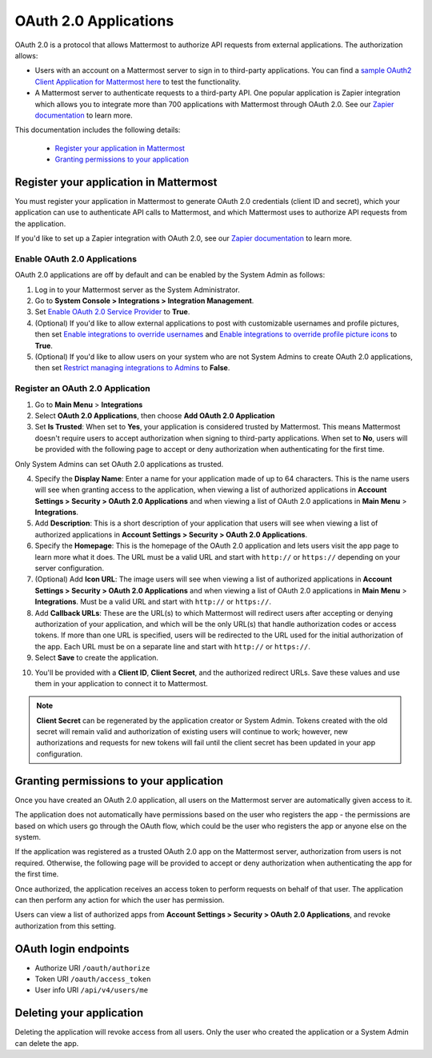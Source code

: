 OAuth 2.0 Applications
======================

OAuth 2.0 is a protocol that allows Mattermost to authorize API requests from external applications. The authorization allows:

- Users with an account on a Mattermost server to sign in to third-party applications. You can find a `sample OAuth2 Client Application for Mattermost here <https://github.com/enahum/mattermost-oauth2-client-sample>`__ to test the functionality.
- A Mattermost server to authenticate requests to a third-party API. One popular application is Zapier integration which allows you to integrate more than 700 applications with Mattermost through OAuth 2.0. See our `Zapier documentation <https://docs.mattermost.com/integrations/zapier.html>`__ to learn more.

This documentation includes the following details:

 - `Register your application in Mattermost <https://docs.mattermost.com/developer/oauth-2-0-applications.html#id1>`__
 - `Granting permissions to your application <https://docs.mattermost.com/developer/oauth-2-0-applications.html#id3>`__

Register your application in Mattermost
---------------------------------------

You must register your application in Mattermost to generate OAuth 2.0 credentials (client ID and secret), which your application can use to authenticate API calls to Mattermost, and which Mattermost uses to authorize API requests from the application.

If you'd like to set up a Zapier integration with OAuth 2.0, see our `Zapier documentation <https://docs.mattermost.com/integrations/zapier.html>`__ to learn more.

Enable OAuth 2.0 Applications
~~~~~~~~~~~~~~~~~~~~~~~~~~~~~

OAuth 2.0 applications are off by default and can be enabled by the System Admin as follows:

1. Log in to your Mattermost server as the System Administrator.
2. Go to **System Console > Integrations > Integration Management**.
3. Set `Enable OAuth 2.0 Service Provider <https://docs.mattermost.com/configure/configuration-settings.html#enable-oauth-2-0-service-provider>`__ to **True**.
4. (Optional) If you'd like to allow external applications to post with customizable usernames and profile pictures, then set `Enable integrations to override usernames <https://docs.mattermost.com/configure/configuration-settings.html#enable-integrations-to-override-usernames>`__ and `Enable integrations to override profile picture icons <https://docs.mattermost.com/configure/configuration-settings.html#enable-integrations-to-override-profile-picture-icons>`__ to **True**.
5. (Optional) If you'd like to allow users on your system who are not System Admins to create OAuth 2.0 applications, then set `Restrict managing integrations to Admins <https://docs.mattermost.com/administration/config-settings.html#restrict-managing-integrations-to-admins>`__ to **False**.

Register an OAuth 2.0 Application
~~~~~~~~~~~~~~~~~~~~~~~~~~~~~~~~~

1. Go to **Main Menu** > **Integrations**
2. Select **OAuth 2.0 Applications**, then choose **Add OAuth 2.0 Application**
3. Set **Is Trusted**: When set to **Yes**, your application is considered trusted by Mattermost. This means Mattermost doesn't require users to accept authorization when signing to third-party applications. When set to **No**, users will be provided with the following page to accept or deny authorization when authenticating for the first time.

.. image:: ../images/oauth2_authorization_screen.png

Only System Admins can set OAuth 2.0 applications as trusted.

4. Specify the **Display Name**: Enter a name for your application made of up to 64 characters. This is the name users will see when granting access to the application, when viewing a list of authorized applications in **Account Settings > Security > OAuth 2.0 Applications** and when viewing a list of OAuth 2.0 applications in **Main Menu** > **Integrations**.
5. Add **Description**: This is a short description of your application that users will see when viewing a list of authorized applications in **Account Settings > Security > OAuth 2.0 Applications**.
6. Specify the **Homepage**: This is the homepage of the OAuth 2.0 application and lets users visit the app page to learn more what it does. The URL must be a valid URL and start with ``http://`` or ``https://`` depending on your server configuration.
7. (Optional) Add **Icon URL**: The image users will see when viewing a list of authorized applications in **Account Settings > Security > OAuth 2.0 Applications** and when viewing a list of OAuth 2.0 applications in **Main Menu** > **Integrations**. Must be a valid URL and start with ``http://`` or ``https://``.
8. Add **Callback URLs**: These are the URL(s) to which Mattermost will redirect users after accepting or denying authorization of your application, and which will be the only URL(s) that handle authorization codes or access tokens. If more than one URL is specified, users will be redirected to the URL used for the initial authorization of the app. Each URL must be on a separate line and start with ``http://`` or ``https://``.
9. Select **Save** to create the application. 

.. image:: ../images/oauth2_app_screen.png

10. You'll be provided with a **Client ID**, **Client Secret**, and the authorized redirect URLs. Save these values and use them in your application to connect it to Mattermost.

.. image:: ../images/oauth2_confirmation_screen.png

.. note::
  
  **Client Secret** can be regenerated by the application creator or System Admin. Tokens created with the old secret will remain valid and authorization of existing users will continue to work; however, new authorizations and requests for new tokens will fail until the client secret has been updated in your app configuration.

.. image:: ../images/oauth2_regenerate_secret.png

Granting permissions to your application 
----------------------------------------

Once you have created an OAuth 2.0 application, all users on the Mattermost server are automatically given access to it.

The application does not automatically have permissions based on the user who registers the app - the permissions are based on which users go through the OAuth flow, which could be the user who registers the app or anyone else on the system.

If the application was registered as a trusted OAuth 2.0 app on the Mattermost server, authorization from users is not required. Otherwise, the following page will be provided to accept or deny authorization when authenticating the app for the first time.

.. image:: ../images/oauth2_authorization_screen.png

Once authorized, the application receives an access token to perform requests on behalf of that user. The application can then perform any action for which the user has permission.

Users can view a list of authorized apps from **Account Settings > Security > OAuth 2.0 Applications**, and revoke authorization from this setting.

.. image:: ../images/oauth2_deauthorize_app.png

OAuth login endpoints
---------------------

- Authorize URI ``/oauth/authorize``
- Token URI ``/oauth/access_token``
- User info URI ``/api/v4/users/me``

Deleting your application
-------------------------

Deleting the application will revoke access from all users. Only the user who created the application or a System Admin can delete the app.
